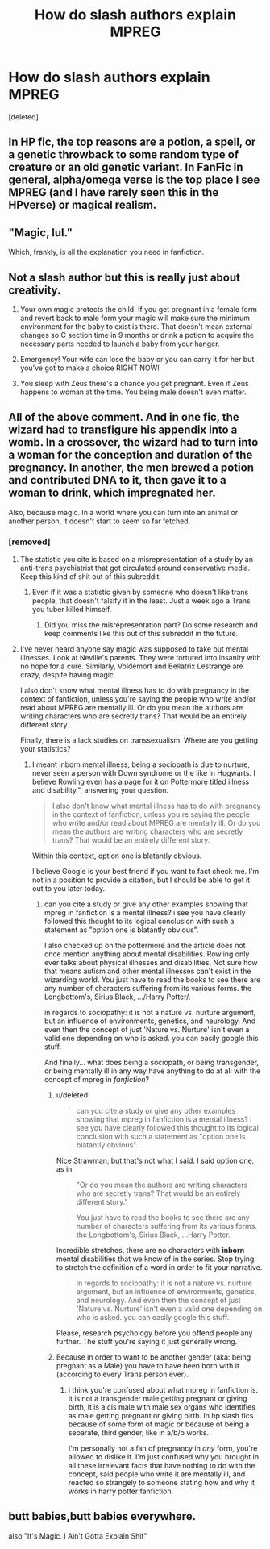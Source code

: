 #+TITLE: How do slash authors explain MPREG

* How do slash authors explain MPREG
:PROPERTIES:
:Score: 0
:DateUnix: 1499568358.0
:DateShort: 2017-Jul-09
:END:
[deleted]


** In HP fic, the top reasons are a potion, a spell, or a genetic throwback to some random type of creature or an old genetic variant. In FanFic in general, alpha/omega verse is the top place I see MPREG (and I have rarely seen this in the HPverse) or magical realism.
:PROPERTIES:
:Author: skysplitter
:Score: 14
:DateUnix: 1499568939.0
:DateShort: 2017-Jul-09
:END:


** "Magic, lul."

Which, frankly, is all the explanation you need in fanfiction.
:PROPERTIES:
:Author: UndeadBBQ
:Score: 10
:DateUnix: 1499602220.0
:DateShort: 2017-Jul-09
:END:


** Not a slash author but this is really just about creativity.

1. Your own magic protects the child. If you get pregnant in a female form and revert back to male form your magic will make sure the minimum environment for the baby to exist is there. That doesn't mean external changes so C section time in 9 months or drink a potion to acquire the necessary parts needed to launch a baby from your hanger.

2. Emergency! Your wife can lose the baby or you can carry it for her but you've got to make a choice RIGHT NOW!

3. You sleep with Zeus there's a chance you get pregnant. Even if Zeus happens to woman at the time. You being male doesn't even matter.
:PROPERTIES:
:Author: ForumWarrior
:Score: 3
:DateUnix: 1499580321.0
:DateShort: 2017-Jul-09
:END:


** All of the above comment. And in one fic, the wizard had to transfigure his appendix into a womb. In a crossover, the wizard had to turn into a woman for the conception and duration of the pregnancy. In another, the men brewed a potion and contributed DNA to it, then gave it to a woman to drink, which impregnated her.

Also, because magic. In a world where you can turn into an animal or another person, it doesn't start to seem so far fetched.
:PROPERTIES:
:Author: larkscope
:Score: 4
:DateUnix: 1499574102.0
:DateShort: 2017-Jul-09
:END:

*** [removed]
:PROPERTIES:
:Score: -3
:DateUnix: 1499578799.0
:DateShort: 2017-Jul-09
:END:

**** The statistic you cite is based on a misrepresentation of a study by an anti-trans psychiatrist that got circulated around conservative media. Keep this kind of shit out of this subreddit.
:PROPERTIES:
:Author: denarii
:Score: 9
:DateUnix: 1499608058.0
:DateShort: 2017-Jul-09
:END:

***** Even if it was a statistic given by someone who doesn't like trans people, that doesn't falsify it in the least. Just a week ago a Trans you tuber killed himself.
:PROPERTIES:
:Score: 1
:DateUnix: 1499636741.0
:DateShort: 2017-Jul-10
:END:

****** Did you miss the misrepresentation part? Do some research and keep comments like this out of this subreddit in the future.
:PROPERTIES:
:Author: denarii
:Score: 3
:DateUnix: 1499647337.0
:DateShort: 2017-Jul-10
:END:


**** I've never heard anyone say magic was supposed to take out mental illnesses. Look at Neville's parents. They were tortured into insanity with no hope for a cure. Similarly, Voldemort and Bellatrix Lestrange are crazy, despite having magic.

I also don't know what mental illness has to do with pregnancy in the context of fanfiction, unless you're saying the people who write and/or read about MPREG are mentally ill. Or do you mean the authors are writing characters who are secretly trans? That would be an entirely different story.

Finally, there is a lack studies on transsexualism. Where are you getting your statistics?
:PROPERTIES:
:Author: larkscope
:Score: 5
:DateUnix: 1499579781.0
:DateShort: 2017-Jul-09
:END:

***** I meant inborn mental illness, being a sociopath is due to nurture, never seen a person with Down syndrome or the like in Hogwarts. I believe Rowling even has a page for it on Pottermore titled illness and disability.", answering your question.

#+begin_quote
  I also don't know what mental illness has to do with pregnancy in the context of fanfiction, unless you're saying the people who write and/or read about MPREG are mentally ill. Or do you mean the authors are writing characters who are secretly trans? That would be an entirely different story.
#+end_quote

Within this context, option one is blatantly obvious.

I believe Google is your best friend if you want to fact check me. I'm not in a position to provide a citation, but I should be able to get it out to you later today.
:PROPERTIES:
:Score: -5
:DateUnix: 1499583624.0
:DateShort: 2017-Jul-09
:END:

****** can you cite a study or give any other examples showing that mpreg in fanfiction is a mental illness? i see you have clearly followed this thought to its logical conclusion with such a statement as "option one is blatantly obvious".

I also checked up on the pottermore and the article does not once mention anything about mental disabilities. Rowling only ever talks about physical illnesses and disabilities. Not sure how that means autism and other mental illnesses can't exist in the wizarding world. You just have to read the books to see there are any number of characters suffering from its various forms. the Longbottom's, Sirius Black, .../Harry Potter/.

in regards to sociopathy: it is not a nature vs. nurture argument, but an influence of environments, genetics, and neurology. And even then the concept of just 'Nature vs. Nurture' isn't even a valid one depending on who is asked. you can easily google this stuff.

And finally... what does being a sociopath, or being transgender, or being mentally ill in any way have anything to do at all with the concept of mpreg in /fanfiction/?
:PROPERTIES:
:Author: pempskins
:Score: 3
:DateUnix: 1499590494.0
:DateShort: 2017-Jul-09
:END:

******* u/deleted:
#+begin_quote
  can you cite a study or give any other examples showing that mpreg in fanfiction is a mental illness? i see you have clearly followed this thought to its logical conclusion with such a statement as "option one is blatantly obvious".
#+end_quote

Nice Strawman, but that's not what I said. I said option one, as in

#+begin_quote
  "Or do you mean the authors are writing characters who are secretly trans? That would be an entirely different story."

  You just have to read the books to see there are any number of characters suffering from its various forms. the Longbottom's, Sirius Black, ...Harry Potter.
#+end_quote

Incredible stretches, there are no characters with *inborn* mental disabilities that we know of in the series. Stop trying to stretch the definition of a word in order to fit your narrative.

#+begin_quote
  in regards to sociopathy: it is not a nature vs. nurture argument, but an influence of environments, genetics, and neurology. And even then the concept of just 'Nature vs. Nurture' isn't even a valid one depending on who is asked. you can easily google this stuff.
#+end_quote

Please, research psychology before you offend people any further. The stuff you're saying it just generally wrong.
:PROPERTIES:
:Score: 1
:DateUnix: 1499645501.0
:DateShort: 2017-Jul-10
:END:


******* Because in order to want to be another gender (aka: being pregnant as a Male) you have to have been born with it (according to every Trans person ever).
:PROPERTIES:
:Score: 0
:DateUnix: 1499636675.0
:DateShort: 2017-Jul-10
:END:

******** i think you're confused about what mpreg in fanfiction is. it is not a transgender male getting pregnant or giving birth, it is a cis male with male sex organs who identifies as male getting pregnant or giving birth. In hp slash fics because of some form of magic or because of being a separate, third gender, like in a/b/o works.

I'm personally not a fan of pregnancy in /any/ form, you're allowed to dislike it. I'm just confused why you brought in all these irrelevant facts that have nothing to do with the concept, said people who write it are mentally ill, and reacted so strangely to someone stating how and why it works in harry potter fanfiction.
:PROPERTIES:
:Author: pempskins
:Score: 2
:DateUnix: 1499693246.0
:DateShort: 2017-Jul-10
:END:


** butt babies,butt babies everywhere.

also "It's Magic. I Ain't Gotta Explain Shit"
:PROPERTIES:
:Author: Archimand
:Score: 2
:DateUnix: 1499607664.0
:DateShort: 2017-Jul-09
:END:
